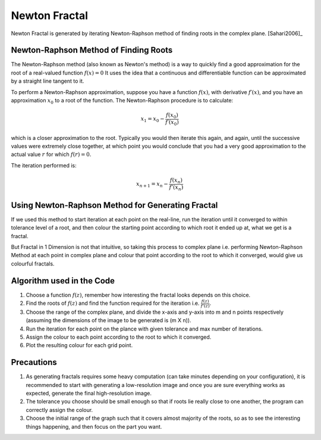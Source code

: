 Newton Fractal
==============

Newton Fractal is generated by iterating Newton-Raphson method of finding
roots in the complex plane. [Sahari2006]_


Newton-Raphson Method of Finding Roots
--------------------------------------
The Newton-Raphson method (also known as Newton's method) is a way to
quickly find a good approximation for the root of a real-valued function
:math:`f(x) = 0` It uses the idea that a continuous and differentiable
function can be approximated by a straight line tangent to it.

To perform a Newton-Raphson approximation, suppose you have a function
:math:`f(x)`, with derivative :math:`f′(x)`, and you have an approximation
:math:`x_0` to a root of the function. The Newton-Raphson procedure is to
calculate:

.. math::
    x_1 = x_0 − \frac{f(x_0)}{f′(x_0)}

which is a closer  approximation to the root. Typically you would then
iterate this again, and again, until the successive values were extremely
close together, at which point you would conclude that you had a very
good approximation to the actual value :math:`r` for which :math:`f(r)=0`.

The iteration performed is:

.. math::
    x_{n+1} = x_n - \frac{f(x_n)}{f'(x_n)}


Using Newton-Raphson Method for Generating Fractal
--------------------------------------------------
If we used this method to start iteration at each point on the real-line,
run the iteration until it converged to within tolerance level of a root,
and then colour the starting point according to which root it ended up at,
what we get is a fractal.

But Fractal in 1 Dimension is not that intuitive, so taking this process to
complex plane i.e. performing Newton-Raphson Method at each point in complex
plane and colour that point according to the root to which it converged,
would give us colourful fractals.


Algorithm used in the Code
--------------------------
1. Choose a function :math:`f(z)`, remember how interesting the fractal looks
   depends on this choice.

2. Find the roots of :math:`f(z)` and find the function required for the
   iteration i.e. :math:`\frac{f(z)}{f'(z)}`.

3. Choose the range of the complex plane, and divide the x-axis and y-axis
   into m and n points respectively (assuming the dimensions of the image
   to be generated is (m X n)).

4. Run the iteration for each point on the plance with given tolerance and
   max number of iterations.

5. Assign the colour to each point according to the root to which it
   converged.

6. Plot the resulting colour for each grid point.


Precautions
-----------
1. As generating fractals requires some heavy computation (can take minutes
   depending on your configuration), it is recommended to start with
   generating a low-resolution image and once you are sure everything
   works as expected, generate the final high-resolution image.

2. The tolerance you choose should be small enough so that if roots lie
   really close to one another, the program can correctly assign the colour.

3. Choose the initial range of the graph such that it covers almost majority
   of the roots, so as to see the interesting things happening, and then
   focus on the part you want.

